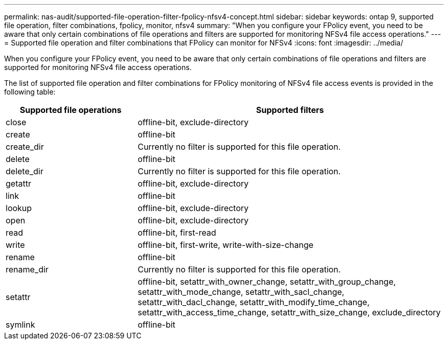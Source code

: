 ---
permalink: nas-audit/supported-file-operation-filter-fpolicy-nfsv4-concept.html
sidebar: sidebar
keywords: ontap 9, supported file operation, filter combinations, fpolicy, monitor, nfsv4
summary: "When you configure your FPolicy event, you need to be aware that only certain combinations of file operations and filters are supported for monitoring NFSv4 file access operations."
---
= Supported file operation and filter combinations that FPolicy can monitor for NFSv4
:icons: font
:imagesdir: ../media/

[.lead]
When you configure your FPolicy event, you need to be aware that only certain combinations of file operations and filters are supported for monitoring NFSv4 file access operations.

The list of supported file operation and filter combinations for FPolicy monitoring of NFSv4 file access events is provided in the following table:

[cols="30,70"]
|===

h| Supported file operations h| Supported filters

a|
close
a|
offline-bit, exclude-directory
a|
create
a|
offline-bit
a|
create_dir
a|
Currently no filter is supported for this file operation.
a|
delete
a|
offline-bit
a|
delete_dir
a|
Currently no filter is supported for this file operation.
a|
getattr
a|
offline-bit, exclude-directory
a|
link
a|
offline-bit
a|
lookup
a|
offline-bit, exclude-directory
a|
open
a|
offline-bit, exclude-directory
a|
read
a|
offline-bit, first-read
a|
write
a|
offline-bit, first-write, write-with-size-change
a|
rename
a|
offline-bit
a|
rename_dir
a|
Currently no filter is supported for this file operation.
a|
setattr
a|
offline-bit, setattr_with_owner_change, setattr_with_group_change, setattr_with_mode_change, setattr_with_sacl_change, setattr_with_dacl_change, setattr_with_modify_time_change, setattr_with_access_time_change, setattr_with_size_change, exclude_directory
a|
symlink
a|
offline-bit
|===

